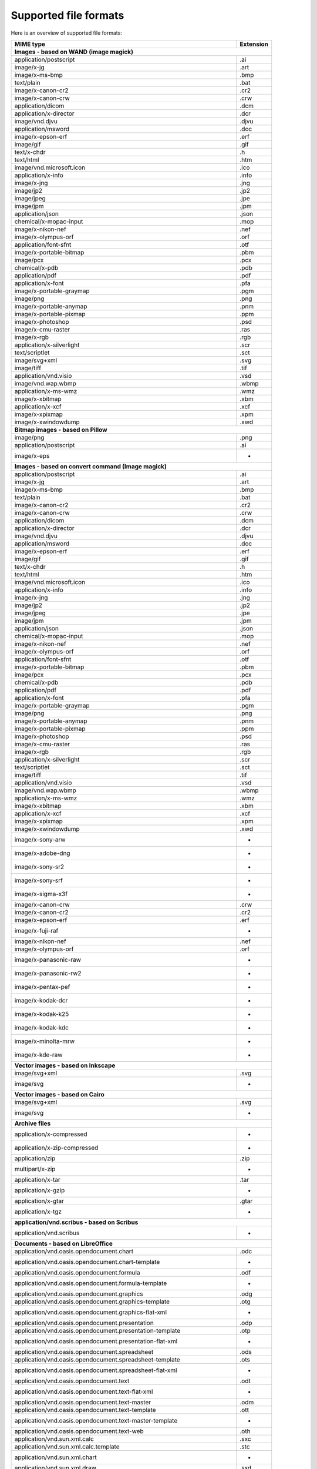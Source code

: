 ----------------------
Supported file formats
----------------------

Here is an overview of supported file formats:

+----------------------------------------------------------------------------------+-------------+
+ MIME type                                                                        + Extension   +
+==================================================================================+=============+
| **Images - based on WAND (image magick)**                                                      |
+----------------------------------------------------------------------------------+-------------+
| application/postscript                                                           | .ai         |
+----------------------------------------------------------------------------------+-------------+
| image/x-jg                                                                       | .art        |
+----------------------------------------------------------------------------------+-------------+
| image/x-ms-bmp                                                                   | .bmp        |
+----------------------------------------------------------------------------------+-------------+
| text/plain                                                                       | .bat        |
+----------------------------------------------------------------------------------+-------------+
| image/x-canon-cr2                                                                | .cr2        |
+----------------------------------------------------------------------------------+-------------+
| image/x-canon-crw                                                                | .crw        |
+----------------------------------------------------------------------------------+-------------+
| application/dicom                                                                | .dcm        |
+----------------------------------------------------------------------------------+-------------+
| application/x-director                                                           | .dcr        |
+----------------------------------------------------------------------------------+-------------+
| image/vnd.djvu                                                                   | .djvu       |
+----------------------------------------------------------------------------------+-------------+
| application/msword                                                               | .doc        |
+----------------------------------------------------------------------------------+-------------+
| image/x-epson-erf                                                                | .erf        |
+----------------------------------------------------------------------------------+-------------+
| image/gif                                                                        | .gif        |
+----------------------------------------------------------------------------------+-------------+
| text/x-chdr                                                                      | .h          |
+----------------------------------------------------------------------------------+-------------+
| text/html                                                                        | .htm        |
+----------------------------------------------------------------------------------+-------------+
| image/vnd.microsoft.icon                                                         | .ico        |
+----------------------------------------------------------------------------------+-------------+
| application/x-info                                                               | .info       |
+----------------------------------------------------------------------------------+-------------+
| image/x-jng                                                                      | .jng        |
+----------------------------------------------------------------------------------+-------------+
| image/jp2                                                                        | .jp2        |
+----------------------------------------------------------------------------------+-------------+
| image/jpeg                                                                       | .jpe        |
+----------------------------------------------------------------------------------+-------------+
| image/jpm                                                                        | .jpm        |
+----------------------------------------------------------------------------------+-------------+
| application/json                                                                 | .json       |
+----------------------------------------------------------------------------------+-------------+
| chemical/x-mopac-input                                                           | .mop        |
+----------------------------------------------------------------------------------+-------------+
| image/x-nikon-nef                                                                | .nef        |
+----------------------------------------------------------------------------------+-------------+
| image/x-olympus-orf                                                              | .orf        |
+----------------------------------------------------------------------------------+-------------+
| application/font-sfnt                                                            | .otf        |
+----------------------------------------------------------------------------------+-------------+
| image/x-portable-bitmap                                                          | .pbm        |
+----------------------------------------------------------------------------------+-------------+
| image/pcx                                                                        | .pcx        |
+----------------------------------------------------------------------------------+-------------+
| chemical/x-pdb                                                                   | .pdb        |
+----------------------------------------------------------------------------------+-------------+
| application/pdf                                                                  | .pdf        |
+----------------------------------------------------------------------------------+-------------+
| application/x-font                                                               | .pfa        |
+----------------------------------------------------------------------------------+-------------+
| image/x-portable-graymap                                                         | .pgm        |
+----------------------------------------------------------------------------------+-------------+
| image/png                                                                        | .png        |
+----------------------------------------------------------------------------------+-------------+
| image/x-portable-anymap                                                          | .pnm        |
+----------------------------------------------------------------------------------+-------------+
| image/x-portable-pixmap                                                          | .ppm        |
+----------------------------------------------------------------------------------+-------------+
| image/x-photoshop                                                                | .psd        |
+----------------------------------------------------------------------------------+-------------+
| image/x-cmu-raster                                                               | .ras        |
+----------------------------------------------------------------------------------+-------------+
| image/x-rgb                                                                      | .rgb        |
+----------------------------------------------------------------------------------+-------------+
| application/x-silverlight                                                        | .scr        |
+----------------------------------------------------------------------------------+-------------+
| text/scriptlet                                                                   | .sct        |
+----------------------------------------------------------------------------------+-------------+
| image/svg+xml                                                                    | .svg        |
+----------------------------------------------------------------------------------+-------------+
| image/tiff                                                                       | .tif        |
+----------------------------------------------------------------------------------+-------------+
| application/vnd.visio                                                            | .vsd        |
+----------------------------------------------------------------------------------+-------------+
| image/vnd.wap.wbmp                                                               | .wbmp       |
+----------------------------------------------------------------------------------+-------------+
| application/x-ms-wmz                                                             | .wmz        |
+----------------------------------------------------------------------------------+-------------+
| image/x-xbitmap                                                                  | .xbm        |
+----------------------------------------------------------------------------------+-------------+
| application/x-xcf                                                                | .xcf        |
+----------------------------------------------------------------------------------+-------------+
| image/x-xpixmap                                                                  | .xpm        |
+----------------------------------------------------------------------------------+-------------+
| image/x-xwindowdump                                                              | .xwd        |
+----------------------------------------------------------------------------------+-------------+
| **Bitmap images - based on Pillow**                                                            |
+----------------------------------------------------------------------------------+-------------+
| image/png                                                                        | .png        |
+----------------------------------------------------------------------------------+-------------+
| application/postscript                                                           | .ai         |
+----------------------------------------------------------------------------------+-------------+
| image/x-eps                                                                      |  -          |
+----------------------------------------------------------------------------------+-------------+
| **Images - based on convert command (Image magick)**                                           |
+----------------------------------------------------------------------------------+-------------+
| application/postscript                                                           | .ai         |
+----------------------------------------------------------------------------------+-------------+
| image/x-jg                                                                       | .art        |
+----------------------------------------------------------------------------------+-------------+
| image/x-ms-bmp                                                                   | .bmp        |
+----------------------------------------------------------------------------------+-------------+
| text/plain                                                                       | .bat        |
+----------------------------------------------------------------------------------+-------------+
| image/x-canon-cr2                                                                | .cr2        |
+----------------------------------------------------------------------------------+-------------+
| image/x-canon-crw                                                                | .crw        |
+----------------------------------------------------------------------------------+-------------+
| application/dicom                                                                | .dcm        |
+----------------------------------------------------------------------------------+-------------+
| application/x-director                                                           | .dcr        |
+----------------------------------------------------------------------------------+-------------+
| image/vnd.djvu                                                                   | .djvu       |
+----------------------------------------------------------------------------------+-------------+
| application/msword                                                               | .doc        |
+----------------------------------------------------------------------------------+-------------+
| image/x-epson-erf                                                                | .erf        |
+----------------------------------------------------------------------------------+-------------+
| image/gif                                                                        | .gif        |
+----------------------------------------------------------------------------------+-------------+
| text/x-chdr                                                                      | .h          |
+----------------------------------------------------------------------------------+-------------+
| text/html                                                                        | .htm        |
+----------------------------------------------------------------------------------+-------------+
| image/vnd.microsoft.icon                                                         | .ico        |
+----------------------------------------------------------------------------------+-------------+
| application/x-info                                                               | .info       |
+----------------------------------------------------------------------------------+-------------+
| image/x-jng                                                                      | .jng        |
+----------------------------------------------------------------------------------+-------------+
| image/jp2                                                                        | .jp2        |
+----------------------------------------------------------------------------------+-------------+
| image/jpeg                                                                       | .jpe        |
+----------------------------------------------------------------------------------+-------------+
| image/jpm                                                                        | .jpm        |
+----------------------------------------------------------------------------------+-------------+
| application/json                                                                 | .json       |
+----------------------------------------------------------------------------------+-------------+
| chemical/x-mopac-input                                                           | .mop        |
+----------------------------------------------------------------------------------+-------------+
| image/x-nikon-nef                                                                | .nef        |
+----------------------------------------------------------------------------------+-------------+
| image/x-olympus-orf                                                              | .orf        |
+----------------------------------------------------------------------------------+-------------+
| application/font-sfnt                                                            | .otf        |
+----------------------------------------------------------------------------------+-------------+
| image/x-portable-bitmap                                                          | .pbm        |
+----------------------------------------------------------------------------------+-------------+
| image/pcx                                                                        | .pcx        |
+----------------------------------------------------------------------------------+-------------+
| chemical/x-pdb                                                                   | .pdb        |
+----------------------------------------------------------------------------------+-------------+
| application/pdf                                                                  | .pdf        |
+----------------------------------------------------------------------------------+-------------+
| application/x-font                                                               | .pfa        |
+----------------------------------------------------------------------------------+-------------+
| image/x-portable-graymap                                                         | .pgm        |
+----------------------------------------------------------------------------------+-------------+
| image/png                                                                        | .png        |
+----------------------------------------------------------------------------------+-------------+
| image/x-portable-anymap                                                          | .pnm        |
+----------------------------------------------------------------------------------+-------------+
| image/x-portable-pixmap                                                          | .ppm        |
+----------------------------------------------------------------------------------+-------------+
| image/x-photoshop                                                                | .psd        |
+----------------------------------------------------------------------------------+-------------+
| image/x-cmu-raster                                                               | .ras        |
+----------------------------------------------------------------------------------+-------------+
| image/x-rgb                                                                      | .rgb        |
+----------------------------------------------------------------------------------+-------------+
| application/x-silverlight                                                        | .scr        |
+----------------------------------------------------------------------------------+-------------+
| text/scriptlet                                                                   | .sct        |
+----------------------------------------------------------------------------------+-------------+
| image/tiff                                                                       | .tif        |
+----------------------------------------------------------------------------------+-------------+
| application/vnd.visio                                                            | .vsd        |
+----------------------------------------------------------------------------------+-------------+
| image/vnd.wap.wbmp                                                               | .wbmp       |
+----------------------------------------------------------------------------------+-------------+
| application/x-ms-wmz                                                             | .wmz        |
+----------------------------------------------------------------------------------+-------------+
| image/x-xbitmap                                                                  | .xbm        |
+----------------------------------------------------------------------------------+-------------+
| application/x-xcf                                                                | .xcf        |
+----------------------------------------------------------------------------------+-------------+
| image/x-xpixmap                                                                  | .xpm        |
+----------------------------------------------------------------------------------+-------------+
| image/x-xwindowdump                                                              | .xwd        |
+----------------------------------------------------------------------------------+-------------+
| image/x-sony-arw                                                                 |  -          |
+----------------------------------------------------------------------------------+-------------+
| image/x-adobe-dng                                                                |  -          |
+----------------------------------------------------------------------------------+-------------+
| image/x-sony-sr2                                                                 |  -          |
+----------------------------------------------------------------------------------+-------------+
| image/x-sony-srf                                                                 |  -          |
+----------------------------------------------------------------------------------+-------------+
| image/x-sigma-x3f                                                                |  -          |
+----------------------------------------------------------------------------------+-------------+
| image/x-canon-crw                                                                | .crw        |
+----------------------------------------------------------------------------------+-------------+
| image/x-canon-cr2                                                                | .cr2        |
+----------------------------------------------------------------------------------+-------------+
| image/x-epson-erf                                                                | .erf        |
+----------------------------------------------------------------------------------+-------------+
| image/x-fuji-raf                                                                 |  -          |
+----------------------------------------------------------------------------------+-------------+
| image/x-nikon-nef                                                                | .nef        |
+----------------------------------------------------------------------------------+-------------+
| image/x-olympus-orf                                                              | .orf        |
+----------------------------------------------------------------------------------+-------------+
| image/x-panasonic-raw                                                            |  -          |
+----------------------------------------------------------------------------------+-------------+
| image/x-panasonic-rw2                                                            |  -          |
+----------------------------------------------------------------------------------+-------------+
| image/x-pentax-pef                                                               |  -          |
+----------------------------------------------------------------------------------+-------------+
| image/x-kodak-dcr                                                                |  -          |
+----------------------------------------------------------------------------------+-------------+
| image/x-kodak-k25                                                                |  -          |
+----------------------------------------------------------------------------------+-------------+
| image/x-kodak-kdc                                                                |  -          |
+----------------------------------------------------------------------------------+-------------+
| image/x-minolta-mrw                                                              |  -          |
+----------------------------------------------------------------------------------+-------------+
| image/x-kde-raw                                                                  |  -          |
+----------------------------------------------------------------------------------+-------------+
| **Vector images - based on Inkscape**                                                          |
+----------------------------------------------------------------------------------+-------------+
| image/svg+xml                                                                    | .svg        |
+----------------------------------------------------------------------------------+-------------+
| image/svg                                                                        |  -          |
+----------------------------------------------------------------------------------+-------------+
| **Vector images - based on Cairo**                                                             |
+----------------------------------------------------------------------------------+-------------+
| image/svg+xml                                                                    | .svg        |
+----------------------------------------------------------------------------------+-------------+
| image/svg                                                                        |  -          |
+----------------------------------------------------------------------------------+-------------+
| **Archive files**                                                                              |
+----------------------------------------------------------------------------------+-------------+
| application/x-compressed                                                         |  -          |
+----------------------------------------------------------------------------------+-------------+
| application/x-zip-compressed                                                     |  -          |
+----------------------------------------------------------------------------------+-------------+
| application/zip                                                                  | .zip        |
+----------------------------------------------------------------------------------+-------------+
| multipart/x-zip                                                                  |  -          |
+----------------------------------------------------------------------------------+-------------+
| application/x-tar                                                                | .tar        |
+----------------------------------------------------------------------------------+-------------+
| application/x-gzip                                                               |  -          |
+----------------------------------------------------------------------------------+-------------+
| application/x-gtar                                                               | .gtar       |
+----------------------------------------------------------------------------------+-------------+
| application/x-tgz                                                                |  -          |
+----------------------------------------------------------------------------------+-------------+
| **application/vnd.scribus - based on Scribus**                                                 |
+----------------------------------------------------------------------------------+-------------+
| application/vnd.scribus                                                          |  -          |
+----------------------------------------------------------------------------------+-------------+
| **Documents - based on LibreOffice**                                                           |
+----------------------------------------------------------------------------------+-------------+
| application/vnd.oasis.opendocument.chart                                         | .odc        |
+----------------------------------------------------------------------------------+-------------+
| application/vnd.oasis.opendocument.chart-template                                |  -          |
+----------------------------------------------------------------------------------+-------------+
| application/vnd.oasis.opendocument.formula                                       | .odf        |
+----------------------------------------------------------------------------------+-------------+
| application/vnd.oasis.opendocument.formula-template                              |  -          |
+----------------------------------------------------------------------------------+-------------+
| application/vnd.oasis.opendocument.graphics                                      | .odg        |
+----------------------------------------------------------------------------------+-------------+
| application/vnd.oasis.opendocument.graphics-template                             | .otg        |
+----------------------------------------------------------------------------------+-------------+
| application/vnd.oasis.opendocument.graphics-flat-xml                             |  -          |
+----------------------------------------------------------------------------------+-------------+
| application/vnd.oasis.opendocument.presentation                                  | .odp        |
+----------------------------------------------------------------------------------+-------------+
| application/vnd.oasis.opendocument.presentation-template                         | .otp        |
+----------------------------------------------------------------------------------+-------------+
| application/vnd.oasis.opendocument.presentation-flat-xml                         |  -          |
+----------------------------------------------------------------------------------+-------------+
| application/vnd.oasis.opendocument.spreadsheet                                   | .ods        |
+----------------------------------------------------------------------------------+-------------+
| application/vnd.oasis.opendocument.spreadsheet-template                          | .ots        |
+----------------------------------------------------------------------------------+-------------+
| application/vnd.oasis.opendocument.spreadsheet-flat-xml                          |  -          |
+----------------------------------------------------------------------------------+-------------+
| application/vnd.oasis.opendocument.text                                          | .odt        |
+----------------------------------------------------------------------------------+-------------+
| application/vnd.oasis.opendocument.text-flat-xml                                 |  -          |
+----------------------------------------------------------------------------------+-------------+
| application/vnd.oasis.opendocument.text-master                                   | .odm        |
+----------------------------------------------------------------------------------+-------------+
| application/vnd.oasis.opendocument.text-template                                 | .ott        |
+----------------------------------------------------------------------------------+-------------+
| application/vnd.oasis.opendocument.text-master-template                          |  -          |
+----------------------------------------------------------------------------------+-------------+
| application/vnd.oasis.opendocument.text-web                                      | .oth        |
+----------------------------------------------------------------------------------+-------------+
| application/vnd.sun.xml.calc                                                     | .sxc        |
+----------------------------------------------------------------------------------+-------------+
| application/vnd.sun.xml.calc.template                                            | .stc        |
+----------------------------------------------------------------------------------+-------------+
| application/vnd.sun.xml.chart                                                    |  -          |
+----------------------------------------------------------------------------------+-------------+
| application/vnd.sun.xml.draw                                                     | .sxd        |
+----------------------------------------------------------------------------------+-------------+
| application/vnd.sun.xml.draw.template                                            | .std        |
+----------------------------------------------------------------------------------+-------------+
| application/vnd.sun.xml.impress                                                  | .sxi        |
+----------------------------------------------------------------------------------+-------------+
| application/vnd.sun.xml.impress.template                                         | .sti        |
+----------------------------------------------------------------------------------+-------------+
| application/vnd.sun.xml.math                                                     | .sxm        |
+----------------------------------------------------------------------------------+-------------+
| application/vnd.sun.xml.writer                                                   | .sxw        |
+----------------------------------------------------------------------------------+-------------+
| application/vnd.sun.xml.writer.global                                            | .sxg        |
+----------------------------------------------------------------------------------+-------------+
| application/vnd.sun.xml.writer.template                                          | .stw        |
+----------------------------------------------------------------------------------+-------------+
| application/vnd.sun.xml.writer.web                                               |  -          |
+----------------------------------------------------------------------------------+-------------+
| application/rtf                                                                  | .rtf        |
+----------------------------------------------------------------------------------+-------------+
| text/rtf                                                                         |  -          |
+----------------------------------------------------------------------------------+-------------+
| application/msword                                                               | .doc        |
+----------------------------------------------------------------------------------+-------------+
| application/vnd.ms-powerpoint                                                    | .pot        |
+----------------------------------------------------------------------------------+-------------+
| application/vnd.ms-excel                                                         | .xlb        |
+----------------------------------------------------------------------------------+-------------+
| application/vnd.ms-excel.sheet.binary.macroEnabled.12                            |  -          |
+----------------------------------------------------------------------------------+-------------+
| application/vnd.ms-excel.sheet.macroEnabled.12                                   |  -          |
+----------------------------------------------------------------------------------+-------------+
| application/vnd.ms-excel.template.macroEnabled.12                                |  -          |
+----------------------------------------------------------------------------------+-------------+
| application/vnd.ms-powerpoint.presentation.macroEnabled.12                       |  -          |
+----------------------------------------------------------------------------------+-------------+
| application/vnd.ms-powerpoint.slide.macroEnabled.12                              |  -          |
+----------------------------------------------------------------------------------+-------------+
| application/vnd.ms-powerpoint.slideshow.macroEnabled.12                          |  -          |
+----------------------------------------------------------------------------------+-------------+
| application/vnd.ms-powerpoint.template.macroEnabled.12                           |  -          |
+----------------------------------------------------------------------------------+-------------+
| application/vnd.ms-word.document.macroEnabled.12                                 |  -          |
+----------------------------------------------------------------------------------+-------------+
| application/vnd.ms-word.template.macroEnabled.12                                 |  -          |
+----------------------------------------------------------------------------------+-------------+
| application/vnd.openxmlformats-officedocument.spreadsheetml.sheet                | .xlsx       |
+----------------------------------------------------------------------------------+-------------+
| application/vnd.openxmlformats-officedocument.spreadsheetml.template             | .xltx       |
+----------------------------------------------------------------------------------+-------------+
| application/vnd.openxmlformats-officedocument.presentationml.presentation        | .pptx       |
+----------------------------------------------------------------------------------+-------------+
| application/vnd.openxmlformats-officedocument.presentationml.template            | .potx       |
+----------------------------------------------------------------------------------+-------------+
| application/vnd.openxmlformats-officedocument.presentationml.slideshow           | .ppsx       |
+----------------------------------------------------------------------------------+-------------+
| application/vnd.openxmlformats-officedocument.presentationml.slide               | .sldx       |
+----------------------------------------------------------------------------------+-------------+
| application/vnd.openxmlformats-officedocument.wordprocessingml.document          | .docx       |
+----------------------------------------------------------------------------------+-------------+
| application/vnd.openxmlformats-officedocument.wordprocessingml.template          | .dotx       |
+----------------------------------------------------------------------------------+-------------+
| application/vnd.visio                                                            | .vsd        |
+----------------------------------------------------------------------------------+-------------+
| application/visio.drawing                                                        |  -          |
+----------------------------------------------------------------------------------+-------------+
| application/vnd.visio2013                                                        |  -          |
+----------------------------------------------------------------------------------+-------------+
| application/vnd.visio.xml                                                        |  -          |
+----------------------------------------------------------------------------------+-------------+
| application/x-mspublisher                                                        |  -          |
+----------------------------------------------------------------------------------+-------------+
| application/wps-office.doc                                                       |  -          |
+----------------------------------------------------------------------------------+-------------+
| application/wps-office.docx                                                      |  -          |
+----------------------------------------------------------------------------------+-------------+
| application/wps-office.xls                                                       |  -          |
+----------------------------------------------------------------------------------+-------------+
| application/wps-office.xlsx                                                      |  -          |
+----------------------------------------------------------------------------------+-------------+
| application/wps-office.ppt                                                       |  -          |
+----------------------------------------------------------------------------------+-------------+
| application/wps-office.pptx                                                      |  -          |
+----------------------------------------------------------------------------------+-------------+
| application/xhtml+xml                                                            | .xhtml      |
+----------------------------------------------------------------------------------+-------------+
| application/mathml+xml                                                           |  -          |
+----------------------------------------------------------------------------------+-------------+
| text/html                                                                        | .htm        |
+----------------------------------------------------------------------------------+-------------+
| application/docbook+xml                                                          |  -          |
+----------------------------------------------------------------------------------+-------------+
| text/csv                                                                         | .csv        |
+----------------------------------------------------------------------------------+-------------+
| text/spreadsheet                                                                 |  -          |
+----------------------------------------------------------------------------------+-------------+
| application/x-qpro                                                               |  -          |
+----------------------------------------------------------------------------------+-------------+
| application/x-dbase                                                              |  -          |
+----------------------------------------------------------------------------------+-------------+
| application/vnd.corel-draw                                                       |  -          |
+----------------------------------------------------------------------------------+-------------+
| application/vnd.lotus-wordpro                                                    |  -          |
+----------------------------------------------------------------------------------+-------------+
| application/vnd.lotus-1-2-3                                                      |  -          |
+----------------------------------------------------------------------------------+-------------+
| application/vnd.wordperfect                                                      | .wpd        |
+----------------------------------------------------------------------------------+-------------+
| application/wordperfect5.1                                                       |  -          |
+----------------------------------------------------------------------------------+-------------+
| application/vnd.ms-works                                                         |  -          |
+----------------------------------------------------------------------------------+-------------+
| application/clarisworks                                                          |  -          |
+----------------------------------------------------------------------------------+-------------+
| application/macwriteii                                                           |  -          |
+----------------------------------------------------------------------------------+-------------+
| application/vnd.apple.keynote                                                    |  -          |
+----------------------------------------------------------------------------------+-------------+
| application/vnd.apple.numbers                                                    |  -          |
+----------------------------------------------------------------------------------+-------------+
| application/vnd.apple.pages                                                      |  -          |
+----------------------------------------------------------------------------------+-------------+
| application/x-iwork-keynote-sffkey                                               |  -          |
+----------------------------------------------------------------------------------+-------------+
| application/x-iwork-numbers-sffnumbers                                           |  -          |
+----------------------------------------------------------------------------------+-------------+
| application/x-iwork-pages-sffpages                                               |  -          |
+----------------------------------------------------------------------------------+-------------+
| application/x-hwp                                                                | .hwp        |
+----------------------------------------------------------------------------------+-------------+
| application/x-aportisdoc                                                         |  -          |
+----------------------------------------------------------------------------------+-------------+
| application/prs.plucker                                                          |  -          |
+----------------------------------------------------------------------------------+-------------+
| application/vnd.palm                                                             |  -          |
+----------------------------------------------------------------------------------+-------------+
| application/x-sony-bbeb                                                          |  -          |
+----------------------------------------------------------------------------------+-------------+
| application/x-pocket-word                                                        |  -          |
+----------------------------------------------------------------------------------+-------------+
| application/x-t602                                                               |  -          |
+----------------------------------------------------------------------------------+-------------+
| application/x-fictionbook+xml                                                    |  -          |
+----------------------------------------------------------------------------------+-------------+
| application/x-abiword                                                            | .abw        |
+----------------------------------------------------------------------------------+-------------+
| application/x-pagemaker                                                          |  -          |
+----------------------------------------------------------------------------------+-------------+
| application/x-gnumeric                                                           | .gnumeric   |
+----------------------------------------------------------------------------------+-------------+
| application/vnd.stardivision.calc                                                | .sdc        |
+----------------------------------------------------------------------------------+-------------+
| application/vnd.stardivision.draw                                                | .sda        |
+----------------------------------------------------------------------------------+-------------+
| application/vnd.stardivision.writer                                              | .sdw        |
+----------------------------------------------------------------------------------+-------------+
| application/x-starcalc                                                           |  -          |
+----------------------------------------------------------------------------------+-------------+
| application/x-stardraw                                                           |  -          |
+----------------------------------------------------------------------------------+-------------+
| application/x-starwriter                                                         |  -          |
+----------------------------------------------------------------------------------+-------------+
| image/x-freehand                                                                 |  -          |
+----------------------------------------------------------------------------------+-------------+
| image/cgm                                                                        |  -          |
+----------------------------------------------------------------------------------+-------------+
| image/tif                                                                        |  -          |
+----------------------------------------------------------------------------------+-------------+
| image/tiff                                                                       | .tif        |
+----------------------------------------------------------------------------------+-------------+
| image/vnd.dxf                                                                    |  -          |
+----------------------------------------------------------------------------------+-------------+
| image/emf                                                                        |  -          |
+----------------------------------------------------------------------------------+-------------+
| image/x-emf                                                                      |  -          |
+----------------------------------------------------------------------------------+-------------+
| image/x-targa                                                                    |  -          |
+----------------------------------------------------------------------------------+-------------+
| image/x-sgf                                                                      |  -          |
+----------------------------------------------------------------------------------+-------------+
| image/x-svm                                                                      |  -          |
+----------------------------------------------------------------------------------+-------------+
| image/wmf                                                                        |  -          |
+----------------------------------------------------------------------------------+-------------+
| image/x-wmf                                                                      |  -          |
+----------------------------------------------------------------------------------+-------------+
| image/x-pict                                                                     |  -          |
+----------------------------------------------------------------------------------+-------------+
| image/x-cmx                                                                      |  -          |
+----------------------------------------------------------------------------------+-------------+
| image/x-wpg                                                                      |  -          |
+----------------------------------------------------------------------------------+-------------+
| image/x-eps                                                                      |  -          |
+----------------------------------------------------------------------------------+-------------+
| image/x-met                                                                      |  -          |
+----------------------------------------------------------------------------------+-------------+
| image/x-portable-bitmap                                                          | .pbm        |
+----------------------------------------------------------------------------------+-------------+
| image/x-photo-cd                                                                 |  -          |
+----------------------------------------------------------------------------------+-------------+
| image/x-pcx                                                                      |  -          |
+----------------------------------------------------------------------------------+-------------+
| image/x-portable-graymap                                                         | .pgm        |
+----------------------------------------------------------------------------------+-------------+
| image/x-portable-pixmap                                                          | .ppm        |
+----------------------------------------------------------------------------------+-------------+
| image/vnd.adobe.photoshop                                                        |  -          |
+----------------------------------------------------------------------------------+-------------+
| image/x-cmu-raster                                                               | .ras        |
+----------------------------------------------------------------------------------+-------------+
| image/x-sun-raster                                                               |  -          |
+----------------------------------------------------------------------------------+-------------+
| image/x-xbitmap                                                                  | .xbm        |
+----------------------------------------------------------------------------------+-------------+
| image/x-xpixmap                                                                  | .xpm        |
+----------------------------------------------------------------------------------+-------------+
| **Plain text files**                                                                           |
+----------------------------------------------------------------------------------+-------------+
| text/plain                                                                       | .bat        |
+----------------------------------------------------------------------------------+-------------+
| text/html                                                                        | .htm        |
+----------------------------------------------------------------------------------+-------------+
| text/xml                                                                         | .xml        |
+----------------------------------------------------------------------------------+-------------+
| application/xml                                                                  | .rdf        |
+----------------------------------------------------------------------------------+-------------+
| application/javascript                                                           | .js         |
+----------------------------------------------------------------------------------+-------------+
| **Images generator from 3d file - based on Vtk**                                               |
+----------------------------------------------------------------------------------+-------------+
| model/stl                                                                        |  -          |
+----------------------------------------------------------------------------------+-------------+
| application/sla                                                                  | .stl        |
+----------------------------------------------------------------------------------+-------------+
| application/vnd.ms-pki.stl                                                       |  -          |
+----------------------------------------------------------------------------------+-------------+
| application/x-navistyle                                                          |  -          |
+----------------------------------------------------------------------------------+-------------+
| application/object                                                               |  -          |
+----------------------------------------------------------------------------------+-------------+
| application/wobj                                                                 |  -          |
+----------------------------------------------------------------------------------+-------------+
| application/ply                                                                  |  -          |
+----------------------------------------------------------------------------------+-------------+
| **PDF documents - based on PyPDF2**                                                            |
+----------------------------------------------------------------------------------+-------------+
| application/pdf                                                                  | .pdf        |
+----------------------------------------------------------------------------------+-------------+
| **Video files - based on ffmpeg**                                                              |
+----------------------------------------------------------------------------------+-------------+
| application/x-videolan                                                           |  -          |
+----------------------------------------------------------------------------------+-------------+
| video/3gpp                                                                       | .3gp        |
+----------------------------------------------------------------------------------+-------------+
| video/annodex                                                                    | .axv        |
+----------------------------------------------------------------------------------+-------------+
| video/dl                                                                         | .dl         |
+----------------------------------------------------------------------------------+-------------+
| video/dv                                                                         | .dif        |
+----------------------------------------------------------------------------------+-------------+
| video/fli                                                                        | .fli        |
+----------------------------------------------------------------------------------+-------------+
| video/gl                                                                         | .gl         |
+----------------------------------------------------------------------------------+-------------+
| video/mpeg                                                                       | .m1v        |
+----------------------------------------------------------------------------------+-------------+
| video/MP2T                                                                       |  -          |
+----------------------------------------------------------------------------------+-------------+
| video/mp4                                                                        | .mp4        |
+----------------------------------------------------------------------------------+-------------+
| video/quicktime                                                                  | .mov        |
+----------------------------------------------------------------------------------+-------------+
| video/mp4v-es                                                                    |  -          |
+----------------------------------------------------------------------------------+-------------+
| video/ogg                                                                        | .ogv        |
+----------------------------------------------------------------------------------+-------------+
| video/parityfec                                                                  |  -          |
+----------------------------------------------------------------------------------+-------------+
| video/pointer                                                                    |  -          |
+----------------------------------------------------------------------------------+-------------+
| video/webm                                                                       | .webm       |
+----------------------------------------------------------------------------------+-------------+
| video/vnd.fvt                                                                    |  -          |
+----------------------------------------------------------------------------------+-------------+
| video/vnd.motorola.video                                                         |  -          |
+----------------------------------------------------------------------------------+-------------+
| video/vnd.motorola.videop                                                        |  -          |
+----------------------------------------------------------------------------------+-------------+
| video/vnd.mpegurl                                                                | .mxu        |
+----------------------------------------------------------------------------------+-------------+
| video/vnd.mts                                                                    |  -          |
+----------------------------------------------------------------------------------+-------------+
| video/vnd.nokia.interleaved-multimedia                                           |  -          |
+----------------------------------------------------------------------------------+-------------+
| video/vnd.vivo                                                                   |  -          |
+----------------------------------------------------------------------------------+-------------+
| video/x-flv                                                                      | .flv        |
+----------------------------------------------------------------------------------+-------------+
| video/x-la-asf                                                                   | .lsf        |
+----------------------------------------------------------------------------------+-------------+
| video/x-mng                                                                      | .mng        |
+----------------------------------------------------------------------------------+-------------+
| video/x-ms-asf                                                                   | .asf        |
+----------------------------------------------------------------------------------+-------------+
| video/x-ms-wm                                                                    | .wm         |
+----------------------------------------------------------------------------------+-------------+
| video/x-ms-wmv                                                                   | .wmv        |
+----------------------------------------------------------------------------------+-------------+
| video/x-ms-wmx                                                                   | .wmx        |
+----------------------------------------------------------------------------------+-------------+
| video/x-ms-wvx                                                                   | .wvx        |
+----------------------------------------------------------------------------------+-------------+
| video/x-msvideo                                                                  | .avi        |
+----------------------------------------------------------------------------------+-------------+
| video/x-sgi-movie                                                                | .movie      |
+----------------------------------------------------------------------------------+-------------+
| video/x-matroska                                                                 | .mpv        |
+----------------------------------------------------------------------------------+-------------+
